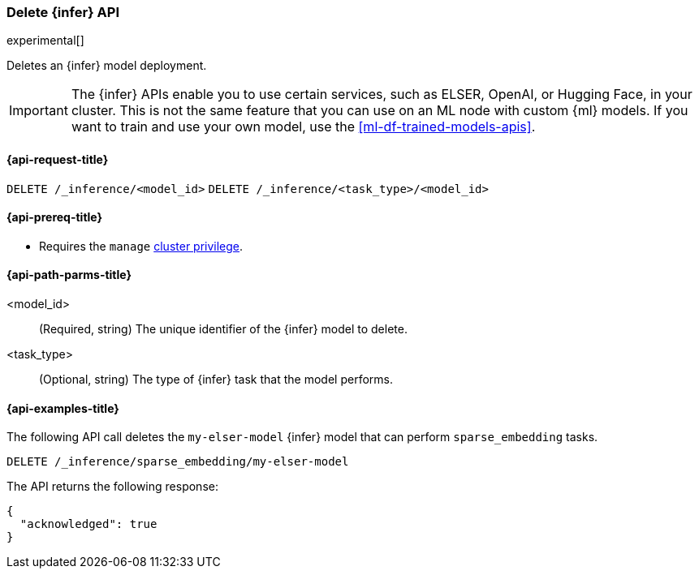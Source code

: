 [role="xpack"]
[[delete-inference-api]]
=== Delete {infer} API

experimental[]

Deletes an {infer} model deployment.

IMPORTANT: The {infer} APIs enable you to use certain services, such as ELSER,
OpenAI, or Hugging Face, in your cluster. This is not the same feature that you
can use on an ML node with custom {ml} models. If you want to train and use your
own model, use the <<ml-df-trained-models-apis>>.


[discrete]
[[delete-inference-api-request]]
==== {api-request-title}

`DELETE /_inference/<model_id>`
`DELETE /_inference/<task_type>/<model_id>`

[discrete]
[[delete-inference-api-prereqs]]
==== {api-prereq-title}

* Requires the `manage` <<privileges-list-cluster,cluster privilege>>.


[discrete]
[[delete-inference-api-path-params]]
==== {api-path-parms-title}

<model_id>::
(Required, string)
The unique identifier of the {infer} model to delete.

<task_type>::
(Optional, string)
The type of {infer} task that the model performs.


[discrete]
[[delete-inference-api-example]]
==== {api-examples-title}

The following API call deletes the `my-elser-model` {infer} model that can
perform `sparse_embedding` tasks.


[source,console]
------------------------------------------------------------
DELETE /_inference/sparse_embedding/my-elser-model
------------------------------------------------------------
// TEST[skip:TBD]


The API returns the following response:

[source,console-result]
------------------------------------------------------------
{
  "acknowledged": true
}
------------------------------------------------------------
// NOTCONSOLE
